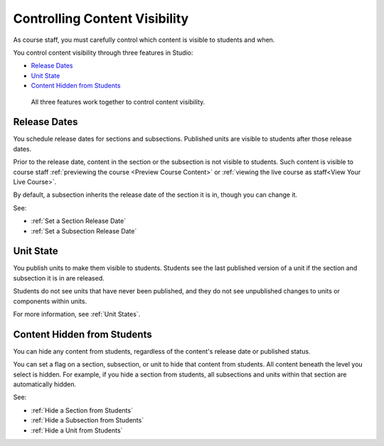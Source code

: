 .. _Controlling Content Visibility:

###################################
Controlling Content Visibility
###################################

As course staff, you must carefully control which content is visible to
students and when.

You control content visibility through three features in Studio:

* `Release Dates`_
* `Unit State`_
* `Content Hidden from Students`_
  
 All three features work together to control content visibility.

.. _Release Dates:

***********************
Release Dates
***********************

You schedule release dates for sections and subsections. Published units are
visible to students after those release dates.

Prior to the release date, content in the section or the subsection is not
visible to students. Such content is visible to course staff
:ref:`previewing the course <Preview Course Content>` or :ref:`viewing the live
course as staff<View Your Live Course>`.

By default, a subsection inherits the release date of the section it is in,
though you can change it.

See:

* :ref:`Set a Section Release Date`
* :ref:`Set a Subsection Release Date`


.. _Unit State:

***********************
Unit State
***********************

You publish units to make them visible to students.  Students see the last
published version of a unit if the section and subsection it is in are
released.

Students do not see units that have never been published, and they do not see
unpublished changes to units or components within units.

For more information, see :ref:`Unit States`.

.. _Content Hidden from Students:

*****************************
Content Hidden from Students
*****************************

You can hide any content from students, regardless of the content's release
date or published status.

You can set a flag on a section, subsection, or unit to hide that content from
students. All content beneath the level you select is hidden. For example, if
you hide a section from students, all subsections and units within that section
are automatically hidden.

See:

* :ref:`Hide a Section from Students`
* :ref:`Hide a Subsection from Students`
* :ref:`Hide a Unit from Students`